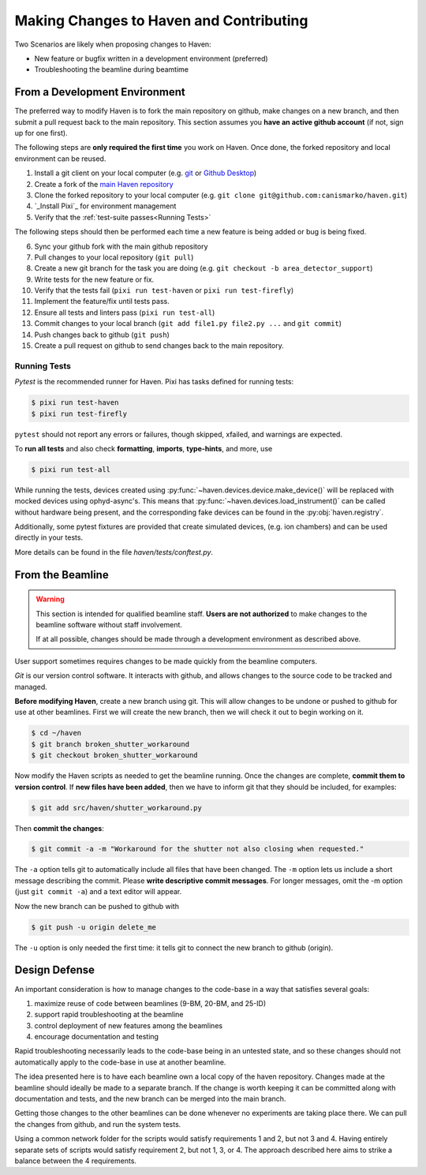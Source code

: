 #########################################
Making Changes to Haven and Contributing
#########################################

Two Scenarios are likely when proposing changes to Haven:

* New feature or bugfix written in a development environment (preferred)
* Troubleshooting the beamline during beamtime

From a Development Environment
==============================

The preferred way to modify Haven is to fork the main repository on
github, make changes on a new branch, and then submit a pull request
back to the main repository. This section assumes you **have an active
github account** (if not, sign up for one first).

The following steps are **only required the first time** you work on
Haven. Once done, the forked repository and local environment can be
reused.

1. Install a git client on your local computer (e.g. `git`_ or  `Github Desktop`_)
2. Create a fork of the `main Haven repository`_
3. Clone the forked repository to your local computer (e.g. ``git clone git@github.com:canismarko/haven.git``)
4. `_Install Pixi`_ for environment management
5. Verify that the :ref:`test-suite passes<Running Tests>`

The following steps should then be performed each time a new feature
is being added or bug is being fixed.

6. Sync your github fork with the main github repository
7. Pull changes to your local repository (``git pull``)
8. Create a new git branch for the task you are doing (e.g. ``git checkout -b area_detector_support``)
9. Write tests for the new feature or fix.
10. Verify that the tests fail (``pixi run test-haven`` or ``pixi run test-firefly``)
11. Implement the feature/fix until tests pass.
12. Ensure all tests and linters pass (``pixi run test-all``)
13. Commit changes to your local branch (``git add file1.py file2.py ...`` and ``git commit``)
14. Push changes back to github (``git push``)
15. Create a pull request on github to send changes back to the main repository.

.. _mamba-forge: https://mamba.readthedocs.io/en/latest/installation.html
.. _main Haven repository: https://github.com/spc-group/haven
.. _Install Pixi: curl -fsSL https://pixi.sh/install.sh | sh
.. _git: https://git-scm.com/download/
.. _Github Desktop: https://desktop.github.com/

.. _running tests:

Running Tests
-------------

*Pytest* is the recommended runner for Haven. Pixi has tasks defined
for running tests:

.. code-block:: console

    $ pixi run test-haven
    $ pixi run test-firefly

``pytest`` should not report any errors or failures, though skipped,
xfailed, and warnings are expected.

To **run all tests** and also check **formatting**, **imports**, **type-hints**, and more, use

.. code-block:: console

    $ pixi run test-all

While running the tests, devices created using
:py:func:`~haven.devices.device.make_device()` will be replaced with
mocked devices using ophyd-async's. This means that
:py:func:`~haven.devices.load_instrument()` can be called without
hardware being present, and the corresponding fake devices can be
found in the :py:obj:`haven.registry`.

Additionally, some pytest fixtures are provided that create simulated
devices, (e.g. ion chambers) and can be used directly in your tests.

More details can be found in the file *haven/tests/conftest.py*.

From the Beamline
=================

.. warning::

   This section is intended for qualified beamline staff. **Users are
   not authorized** to make changes to the beamline software without
   staff involvement.

   If at all possible, changes should be made through a development
   environment as described above.

User support sometimes requires changes to be made quickly from the
beamline computers.

*Git* is our version control software. It interacts with github, and
allows changes to the source code to be tracked and managed.

**Before modifying Haven**, create a new branch using git. This will
allow changes to be undone or pushed to github for use at other
beamlines. First we will create the new branch, then we will check it
out to begin working on it.

.. code-block:: console

    $ cd ~/haven
    $ git branch broken_shutter_workaround
    $ git checkout broken_shutter_workaround

Now modify the Haven scripts as needed to get the beamline
running. Once the changes are complete, **commit them to version
control**. If **new files have been added**, then we have to inform
git that they should be included, for examples:

.. code-block:: console

   $ git add src/haven/shutter_workaround.py

Then **commit the changes**:

.. code-block:: console

    $ git commit -a -m "Workaround for the shutter not also closing when requested."

The ``-a`` option tells git to automatically include all files that
have been changed. The ``-m`` option lets us include a short message
describing the commit. Please **write descriptive commit
messages**. For longer messages, omit the -m option (just ``git commit
-a``) and a text editor will appear.

Now the new branch can be pushed to github with

.. code-block:: console

    $ git push -u origin delete_me

The ``-u`` option is only needed the first time: it tells git to
connect the new branch to github (origin).


Design Defense
==============

An important consideration is how to manage changes to the code-base
in a way that satisfies several goals:

1. maximize reuse of code between beamlines (9-BM, 20-BM, and 25-ID)
2. support rapid troubleshooting at the beamline
3. control deployment of new features among the beamlines
4. encourage documentation and testing

Rapid troubleshooting necessarily leads to the code-base being in an
untested state, and so these changes should not automatically apply to
the code-base in use at another beamline.

The idea presented here is to have each beamline own a local copy of
the haven repository. Changes made at the beamline should ideally be
made to a separate branch. If the change is worth keeping it can be
committed along with documentation and tests, and the new branch can
be merged into the main branch.

Getting those changes to the other beamlines can be done whenever no
experiments are taking place there. We can pull the changes from
github, and run the system tests.

Using a common network folder for the scripts would satisfy
requirements 1 and 2, but not 3 and 4. Having entirely separate sets
of scripts would satisfy requirement 2, but not 1, 3, or 4. The
approach described here aims to strike a balance between the 4
requirements.

